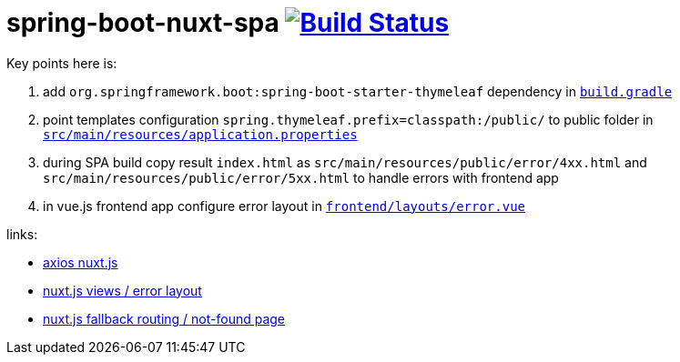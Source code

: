 = spring-boot-nuxt-spa image:https://travis-ci.org/daggerok/spring-boot-nuxt-spa.svg?branch=master["Build Status", link="https://travis-ci.org/daggerok/spring-boot-nuxt-spa"]

Key points here is:

. add `org.springframework.boot:spring-boot-starter-thymeleaf` dependency in link:/build.gradle[`build.gradle`]
. point templates configuration `spring.thymeleaf.prefix=classpath:/public/` to public folder in link:tree/master/src/main/resources/application.properties[`src/main/resources/application.properties`]
. during SPA build copy result `index.html` as `src/main/resources/public/error/4xx.html` and `src/main/resources/public/error/5xx.html` to handle errors with frontend app
. in vue.js frontend app configure error layout in link:tree/master/frontend/layouts/error.vue[`frontend/layouts/error.vue`]

links:

* link:https://axios.nuxtjs.org[axios nuxt.js]
* link:https://nuxtjs.org/guide/views/[nuxt.js views / error layout]
* link:https://nuxtjs.org/guide/routing[nuxt.js fallback routing / not-found page]
